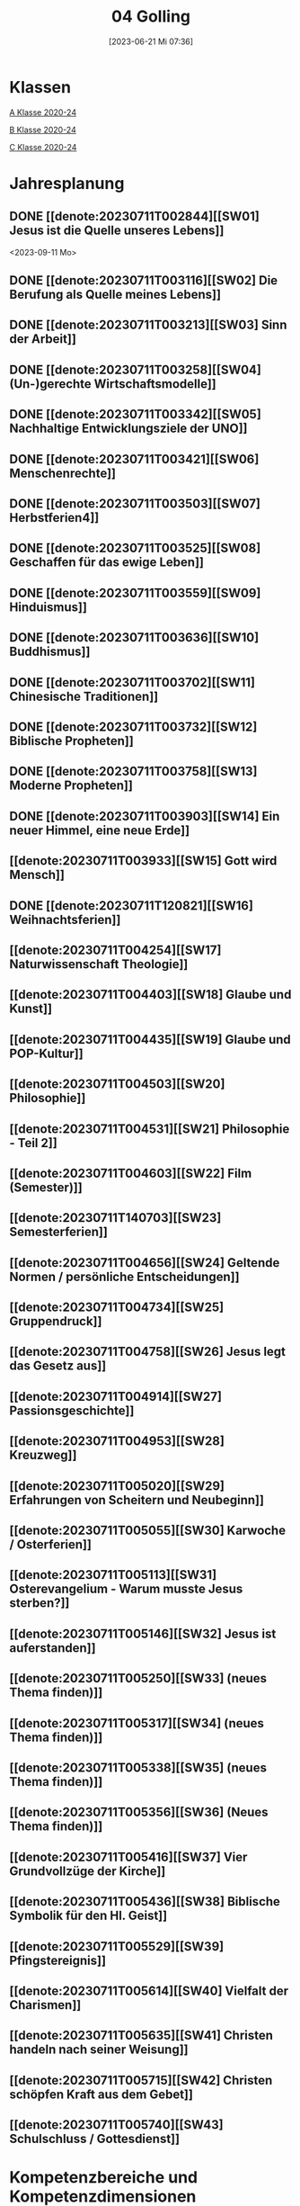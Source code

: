 #+title:      04 Golling
#+date:       [2023-06-21 Mi 07:36]
#+filetags:   :04:plan:Project:
#+identifier: 20230621T073603
#+CATEGORY: Topic 04

* Klassen
[[denote:20221228T204513][A Klasse 2020-24]]

[[denote:20221230T193718][B Klasse 2020-24]]

[[denote:20221228T204149][C Klasse 2020-24]]

* Jahresplanung

** DONE [[denote:20230711T002844][[SW01] Jesus ist die Quelle unseres Lebens]]
CLOSED: [2023-09-25 Mo 10:33]
:LOGBOOK:
- State "DONE"       from              [2023-09-25 Mo 10:33]
:END:
<2023-09-11 Mo>

** DONE [[denote:20230711T003116][[SW02] Die Berufung als Quelle meines Lebens]]
CLOSED: [2023-09-25 Mo 08:33] SCHEDULED: <2023-09-18 Mo>
:LOGBOOK:
- State "DONE"       from              [2023-09-25 Mo 08:33]
:END:

** DONE [[denote:20230711T003213][[SW03] Sinn der Arbeit]]
CLOSED: [2023-09-30 Sa 12:04] SCHEDULED: <2023-09-25 Mo>
:LOGBOOK:
- State "DONE"       from              [2023-09-30 Sa 12:04]
:END:

** DONE [[denote:20230711T003258][[SW04] (Un-)gerechte Wirtschaftsmodelle]]
CLOSED: [2023-10-07 Sa 23:04] SCHEDULED: <2023-10-02 Mo>
:LOGBOOK:
- State "DONE"       from              [2023-10-07 Sa 23:04]
:END:

** DONE [[denote:20230711T003342][[SW05] Nachhaltige Entwicklungsziele der UNO]]
CLOSED: [2023-10-16 Mo 08:50] SCHEDULED: <2023-10-09 Mo>
:LOGBOOK:
- State "DONE"       from              [2023-10-16 Mo 08:50]
:END:

** DONE [[denote:20230711T003421][[SW06] Menschenrechte]]
CLOSED: [2023-10-21 Sa 10:58] SCHEDULED: <2023-10-16 Mo>
:LOGBOOK:
- State "DONE"       from              [2023-10-21 Sa 10:58]
:END:

** DONE [[denote:20230711T003503][[SW07] Herbstferien4]]
CLOSED: [2023-11-02 Do 10:49] SCHEDULED: <2023-10-23 Mo>
:LOGBOOK:
- State "DONE"       from              [2023-11-02 Do 10:49]
:END:

** DONE [[denote:20230711T003525][[SW08] Geschaffen für das ewige Leben]]
CLOSED: [2023-11-02 Do 10:50] SCHEDULED: <2023-10-30 Mo>
:LOGBOOK:
- State "DONE"       from              [2023-11-02 Do 10:50]
:END:

** DONE [[denote:20230711T003559][[SW09] Hinduismus]]
CLOSED: [2023-11-13 Mo 09:40] SCHEDULED: <2023-11-06 Mo>
:LOGBOOK:
- State "DONE"       from              [2023-11-13 Mo 09:40]
:END:

** DONE [[denote:20230711T003636][[SW10] Buddhismus]]
CLOSED: [2023-11-23 Do 08:27] SCHEDULED: <2023-11-13 Mo>
:LOGBOOK:
- State "DONE"       from              [2023-11-23 Do 08:27]
:END:

** DONE [[denote:20230711T003702][[SW11] Chinesische Traditionen]]
CLOSED: [2023-11-27 Mo 08:40] SCHEDULED: <2023-11-20 Mo>
:LOGBOOK:
- State "DONE"       from              [2023-11-27 Mo 08:40]
:END:

** DONE [[denote:20230711T003732][[SW12] Biblische Propheten]]
CLOSED: [2023-12-04 Mo 10:10] SCHEDULED: <2023-11-27 Mo>
:LOGBOOK:
- State "DONE"       from              [2023-12-04 Mo 10:10]
:END:

** DONE [[denote:20230711T003758][[SW13] Moderne Propheten]]
CLOSED: [2023-12-10 So 23:26] SCHEDULED: <2023-12-04 Mo>
:LOGBOOK:
- State "DONE"       from              [2023-12-10 So 23:26]
:END:

** DONE [[denote:20230711T003903][[SW14] Ein neuer Himmel, eine neue Erde]]
CLOSED: [2023-12-17 So 15:01] SCHEDULED: <2023-12-11 Mo>
:LOGBOOK:
- State "DONE"       from              [2023-12-17 So 15:01]
:END:

** [[denote:20230711T003933][[SW15] Gott wird Mensch]]
SCHEDULED: <2023-12-18 Mo>

** DONE [[denote:20230711T120821][[SW16] Weihnachtsferien]]
CLOSED: [2023-12-25 Mo 23:01] SCHEDULED: <2023-12-25 Mo>
:LOGBOOK:
- State "DONE"       from              [2023-12-25 Mo 23:01]
:END:

** [[denote:20230711T004254][[SW17] Naturwissenschaft Theologie]]
SCHEDULED: <2024-01-01 Mo>

** [[denote:20230711T004403][[SW18] Glaube und Kunst]]
SCHEDULED: <2024-01-08 Mo>

** [[denote:20230711T004435][[SW19] Glaube und POP-Kultur]]

** [[denote:20230711T004503][[SW20] Philosophie]]

** [[denote:20230711T004531][[SW21] Philosophie - Teil 2]]

** [[denote:20230711T004603][[SW22] Film (Semester)]]

** [[denote:20230711T140703][[SW23] Semesterferien]]

** [[denote:20230711T004656][[SW24] Geltende Normen / persönliche Entscheidungen]]

** [[denote:20230711T004734][[SW25] Gruppendruck]]

** [[denote:20230711T004758][[SW26] Jesus legt das Gesetz aus]]

** [[denote:20230711T004914][[SW27] Passionsgeschichte]]

** [[denote:20230711T004953][[SW28] Kreuzweg]]

** [[denote:20230711T005020][[SW29] Erfahrungen von Scheitern und Neubeginn]]

** [[denote:20230711T005055][[SW30] Karwoche / Osterferien]]

** [[denote:20230711T005113][[SW31] Osterevangelium - Warum musste Jesus sterben?]]

** [[denote:20230711T005146][[SW32] Jesus ist auferstanden]]

** [[denote:20230711T005250][[SW33] (neues Thema finden)]]

** [[denote:20230711T005317][[SW34] (neues Thema finden)]]

** [[denote:20230711T005338][[SW35] (neues Thema finden)]]

** [[denote:20230711T005356][[SW36] (Neues Thema finden)]]

** [[denote:20230711T005416][[SW37] Vier Grundvollzüge der Kirche]]

** [[denote:20230711T005436][[SW38] Biblische Symbolik für den Hl. Geist]]

** [[denote:20230711T005529][[SW39] Pfingstereignis]]

** [[denote:20230711T005614][[SW40] Vielfalt der Charismen]]

** [[denote:20230711T005635][[SW41] Christen handeln nach seiner Weisung]]

** [[denote:20230711T005715][[SW42] Christen schöpfen Kraft aus dem Gebet]]

** [[denote:20230711T005740][[SW43] Schulschluss / Gottesdienst]]

* Kompetenzbereiche und Kompetenzdimensionen

** Kompetenzmodell und -bereiche
Das Kompetenzmodell für den katholischen Religionsunterricht beinhaltet schulstufenübergreifend drei inhaltsbezogene Kompetenzbereiche und fünf handlungsorientierte Kompetenzdimensionen. Kompetenzbereiche sind inhaltlich geprägte nähere Umschreibungen von Sachgebieten, in denen religiöse  Kompetenzen erworben werden. Sie werden durch je zwei Leitkompetenzen konkretisiert:

**** A Menschen und ihre Lebensorientierungen
:PROPERTIES:
:CUSTOM_ID: A
:ID:       ad67e93a-16ee-4140-bde3-48d128f72003
:END:
***** A1 Beziehung verantwortungsvoll gestalten können – zu sich selbst, zu anderen, zur Schöpfung
:PROPERTIES:
:CUSTOM_ID: A1
:ID:       cb7d26ee-c001-4769-9d3b-25efd9eb1fb6
:END:
****** Kompetenzbeschreibung:
:PROPERTIES:
:CUSTOM_ID: A1_KB1
:ID:       1cfd37af-88e0-4712-9d42-cfe1bc93c9d5
:END:
Die Schüler können die Bedeutung eines Einsatzes für ein gerechtes Zusammenleben erkennen und konkrete Handlungsoptionen entwickeln. 

****** Anwendungsbereiche
:PROPERTIES:
:CUSTOM_ID: A1_AB1
:ID:       14961d3d-c15d-4747-8ca5-f630e5825bef
:END:
 - (Biblische) Propheten und Prophetinnen, [[#Bibel Propheten]] [[#Moderne Propheten]]
 - Chancen- und Verteilungsgerechtigkeit 

****** Unterrichtshinweise
:PROPERTIES:
:CUSTOM_ID: A1_UH1
:ID:       7b74684d-3d33-4fd1-a543-f5a2d311004c
:END:
 - Zivilcourage,
 - Friede,
 - Gewaltfreiheit,
 - Menschenrechte, [[#Menschenrechte]]
 - nachhaltige Entwicklungsziele der UNO [[#UNO]]
 - (un-)gerechte Wirtschaftsmodelle [[#Arbeit_Gerechtigkeit]]


 
****** Kompetenzbeschreibungen
:PROPERTIES:
:ID:       8777b77d-cce7-48b4-9b0c-fa0eb74027b1
:CUSTOM_ID: A1_KB2
:END:
Die Schüler können das Verhältnis von geltenden Normen und persönlichen Gewissensentscheidungen analysieren und anhand von Beispielen diskutieren. 

****** Anwendungsbereiche
:PROPERTIES:
:ID:       de75133f-56eb-4129-8b89-66be05c7b0b0
:CUSTOM_ID: A1_AB2
:END:
Bildung des eigenen Gewissens 

****** Unterrichtshinweise
:PROPERTIES:
:ID:       7ecfb539-2ed9-4073-897e-ddaad44f8fcd
:CUSTOM_ID: A1_UH2
:END:
 - Orientierungskriterien bei Entscheidungen, [[#Entscheidungen]]
 - Gruppendruck, [[#Gruppendruck]]
 - sexualethische Fragestellungen,
 - Gesetzesauslegung Jesu (z. B. Sabbatgebot) [[#Sabbatgebot]]

   
***** A2 Sich mit den großen Fragen der Menschen auseinandersetzen können
:PROPERTIES:
:CUSTOM_ID: A2
:ID:       dbb88755-07b4-41ab-acf8-340bdb801e28
:ARCHIVE_TIME: 2021-09-10 Fr 17:32
:ARCHIVE_FILE: ~/org/04_Golling.org
:ARCHIVE_OLPATH: Kompetenzbereiche und Kompetenzdimensionen/Kompetenzmodell und -bereiche/A Menschen und ihre Lebensorientierungen
:ARCHIVE_CATEGORY: 04_Golling
:ARCHIVE_ITAGS: hide
:END:
****** Kompetenzbeschreibungen
:PROPERTIES:
:CUSTOM_ID: A2_KB1
:ID:       c6a11f83-7141-46b4-9394-f33d9e433871
:END:
Die Schüler können Perspektiven für ihr Leben entwickeln und Zukunftspläne entwerfen. 

****** Anwendungsbereiche
:PROPERTIES:
:CUSTOM_ID: A2_AB1
:ID:       0d1f2e35-a1cb-46a6-8b1a-c0a22ebdbf58
:END:

****** Unterrichtshinweise
:PROPERTIES:
:CUSTOM_ID: A2_UH1
:ID:       2b37efff-74cf-4fcb-8be4-dcc0da73040a
:END:
 - Sehnsüchte und Lebensträume, [[#Jesus Quelle des Lebens]]
 - persönliche und berufliche Ziele, [[#Berufung]] [[#Sinn der Arbeit]]
 - Utopien und Dystopien
 - Einführung in die Philosophie [[#Einführung Philosophie]] [[#Philosophie 2]]


 
****** Kompetenzbeschreibungen
:PROPERTIES:
:ID:       9ae56f4a-2585-4f12-a10f-8577722b0b0c
:CUSTOM_ID: A2_KB2
:END:
Die Schüler können die über den Tod hinausgehende christliche Hoffnung beschreiben. 

****** Anwendungsbereiche
:PROPERTIES:
:ID:       8716faa9-eed0-46aa-9533-a112ad6efa83
:CUSTOM_ID: A2_AB2
:END:
 - Biblisch-hermeneutische Kompetenz: eschatologische Bilder; Erlösungsglaube [[#Apokalypse]]

****** Unterrichtshinweise
:PROPERTIES:
:ID:       39c699c0-be13-4a35-b023-2a39a8b1cace
:CUSTOM_ID: A2_UH2
:END:


**** B Gelehrte und gelebte Bezugsreligion
:PROPERTIES:
:CUSTOM_ID: A1_AB1
:ID:       a6533a59-ae26-4205-9ed2-ede4afde8380
:END:
***** B3 Grundlagen und Leitmotive des christlichen Glaubens kennen und für das eigene Leben deuten können
:PROPERTIES:
:CUSTOM_ID: B3
:ID:       deec55c1-64f2-4553-880b-2cc980c3febe
:END:
****** Kompetenzbeschreibungen
:PROPERTIES:
:CUSTOM_ID: B3_KB1
:ID:       19520774-5868-45c5-b485-56ab047c3301
:END:
Die Schüler können Leiden, Sterben und Auferstehung Jesu Christi als Hoffnungsbild für Menschen reflektieren. 

****** Anwendungsbereiche
:PROPERTIES:
:CUSTOM_ID: B3_AB1
:ID:       ee053a90-11c2-41d7-ad23-dc6a8e4648e5
:END:

****** Unterrichtshinweise
:PROPERTIES:
:CUSTOM_ID: B3_UH1
:ID:       b24af8be-4ba0-4763-b861-02a47777bb27
:END:
 - Erfahrungen von Scheitern und Neubeginn, [[#Scheitern Neubeginn]]
 - Passionsgeschichte und Osterevangelium, [[#Passionsgeschichte]] [[#Osterevangelium]] [[#Jesus ist auferstanden]]
 - Bedeutung des Kreuzes, [[#Kreuzweg]]
 - österlicher Glaube als christliche Lebenshaltung [[#ewiges Leben]]

   
****** Kompetenzbeschreibungen
:PROPERTIES:
:CUSTOM_ID: B3_KB2
:ID:       6b799913-c2bd-42e7-a0dd-5bcf603a9bd0
:END:
Die Schüler können das vielfältige Wirken des Heiligen Geistes entdecken und charakterisieren. 

****** Anwendungsbereiche
:PROPERTIES:
:CUSTOM_ID: B3_AB2
:ID:       98567417-91c4-436e-ab5c-632ab26e45cb
:END:
 - Biblische Symbolik für den Geist Gottes, [[#Symbole Hl. Geist]]
 - Vielfalt der Charismen [[#Charismen Begabungen]]

****** Unterrichtshinweise
:PROPERTIES:
:CUSTOM_ID: B3_UH2
:ID:       f70b2a63-1f6e-4017-9d12-e84cf5770dee
:END:
 - Pfingstereignis (Apg 2), [[#Pfingsten]]
 - Ängste überwinden und Begabungen leben [[#Charismen Begabungen]] [[#WWJD]]


***** B4 Kirchliche Grundvollzüge kennen und religiös-spirituelle Ausdrucksformen gestalten können
:PROPERTIES:
:CUSTOM_ID: B4
:ID:       b132c38f-4ac5-4b06-a360-6b03dcf24ca7
:END:
****** Kompetenzbeschreibungen
:PROPERTIES:
:CUSTOM_ID: B4_KB1
:ID:       c10aceaa-4e69-4b96-85f0-44f26ffe29af
:END:
Die Schüler können die Firmung als Befähigung und Beauftragung zum Mitwirken an den Grundvollzügen der Kirche erläutern. 


****** Anwendungsbereiche
:PROPERTIES:
:CUSTOM_ID: B4_AB1
:ID:       6fa59e0d-d0d5-46ff-85fe-a97c87bf1c92
:END:
Verkündigung – Liturgie – Diakonie - Gemeinschaft [[#Grundvollzüge Kirche]]


****** Unterrichtshinweise
:PROPERTIES:
:CUSTOM_ID: B4_UH1
:ID:       e5c3460b-3a60-4963-ac2c-081c15cc3c9d
:END:
 - Sakrament: Firmung – Entscheidung zur (Nicht-)Teilhabe;
 - Möglichkeiten des Mitwirkens junger Menschen in der Kirche,
 - Compassion [[#Compassion Gebet]]


   
****** Kompetenzbeschreibungen
:PROPERTIES:
:CUSTOM_ID: B4_KB2
:ID:       467426d7-9999-415b-8c4f-a06e703aa06f
:END:


****** Anwendungsbereiche
:PROPERTIES:
:CUSTOM_ID: B4_AB2
:ID:       4bc8287e-0e3a-4a80-a267-a5c8f4b75243
:END:


****** Unterrichtshinweise
:PROPERTIES:
:CUSTOM_ID: B4_UH2
:ID:       238b1339-4a6b-4737-84bb-03f6af587857
:END:


**** C Religiöse und weltanschauliche Vielfalt in Gesellschaft und Kultur 
:PROPERTIES:
:CUSTOM_ID: C
:ID:       424c486b-eb3b-445e-8f89-ea7a237ca305
:END:
***** C5 Medien, Kunst und Kultur im Kontext religiöser Weltwahrnehmung interpretieren, beurteilen und gestalten können
:PROPERTIES:
:CUSTOM_ID: C5
:ID:       047a6ac4-28bd-4b1a-ae05-4f2dcf656d98
:END:
****** Kompetenzbeschreibungen
:PROPERTIES:
:CUSTOM_ID: C5_KB1
:ID:       bfe411bb-0f0c-4f19-b0ed-0f081b66307b
:END:
Die Schüler können Kunst als Möglichkeit religiöser Weltdeutung verstehen und ihr eigenes kreatives Potential entfalten. 
[[#GLaube_Kunst]]

****** Anwendungsbereiche
:PROPERTIES:
:CUSTOM_ID: C5_AB1
:ID:       b9bc6ae2-3955-4779-82a3-679f162c7086
:END:

****** Unterrichtshinweise
:PROPERTIES:
:ID:       8a6d6eb5-c86d-4332-8525-1bc5cd5e6b41
:CUSTOM_ID: C5_UH1
:END:
 - Begegnung mit Kunst im religiösen Kontext, [[#Glaube_Kunst]] [[#Kunst Auferstehung]]
 - verschiedene Formen und Funktionen von Kunst, [[#Formen Kunst]]
 - Religion in der Populärkultur [[#Glaube_POP]]


****** Kompetenzbeschreibungen
:PROPERTIES:
:CUSTOM_ID: C5_KB2
:ID:       0dd441aa-f152-4c33-ba4a-334a3e224b87
:END:

****** Anwendungsbereiche
:PROPERTIES:
:CUSTOM_ID: C5_AB2
:ID:       52bfeec8-a213-4314-bb8d-e84654647253
:END:

****** Unterrichtshinweise
:PROPERTIES:
:CUSTOM_ID: C5_UH2
:ID:       3392d789-5838-44b2-930c-dc50207f772d
:END:


***** C6 Unterschiedlichen Lebensweisen und Glaubensformen reflexiv begegnen können
:PROPERTIES:
:CUSTOM_ID: C6
:ID:       26987d80-8833-4106-9842-efe01e5dbad2
:END:
****** Kompetenzbeschreibungen
:PROPERTIES:
:CUSTOM_ID: C6_KB1
:ID:       cecbcf92-831d-48f7-98ee-5ee8614a74bf
:END:
Die Schülerinnen und Schüler kennen Charakteristika asiatischer Glaubenstraditionen und können diese mit dem christlichen Glaubensverständnis vergleichen. 

****** Anwendungsbereiche
:PROPERTIES:
:CUSTOM_ID: C6_AB1
:ID:       42297147-05ed-4e35-a8ae-63fcfe01f874
:END:

****** Unterrichtshinweise
:PROPERTIES:
:CUSTOM_ID: C6_UH1
:ID:       1d0eeb49-dbcd-45c1-9b12-f454885c4cac
:END:
 - Elementare Inhalte und religiöse Praxis in Hinduismus, Buddhismus und chinesischen Religionen: Anfänge, prägende Persönlichkeiten, Meditation, Erlösungswege [[#Hinduismus]] [[#Buddhismus]] [[#Chinesische Traditionen]]

   
****** Kompetenzbeschreibungen
:PROPERTIES:
:CUSTOM_ID: C6_KB2
:ID:       0971b876-a524-453b-a101-b6c28586443e
:END:
Die Schülerinnen und Schüler können lebensförderliche und lebensfeindliche Aspekte in Religionen und Weltanschauungen benennen und beurteilen. 

****** Anwendungsbereiche
:PROPERTIES:
:CUSTOM_ID: C6_AB2
:ID:       e1949525-53a0-4165-9486-63033a965016
:END:

****** Unterrichtshinweise
:PROPERTIES:
:CUSTOM_ID: C6_UH2
:ID:       7ab1da03-0f2d-4e2d-96fd-7b92b5bfd91b
:END:
 - Lebensgestaltung in Freiheit, [[#Leben Freiheit]]
 - Befähigung zur oder Verlust der Eigenverantwortung,
 - Gewaltstrukturen in Ideologien [[#Ideologien Fundamentalismus]]
 - Missbrauch von Religion und Autorität,
 - Fundamentalismus [[#Ideologien Fundamentalismus]]



**** Kompetenzdimensionen 
beschreiben die Handlungsmodi der Aneignung der Kompetenzen und finden sich in den Kompetenzbeschreibungen wieder:
 - Wahrnehmen und beschreiben religiös bedeutsamer Phänomene (Perzeption)
 - Verstehen und deuten religiös bedeutsamer Sprache und Glaubenszeugnisse (Kognition)
 - Gestalten und handeln in religiösen und ethischen Fragen (Performanz)
 - Kommunizieren und (be)urteilen von Überzeugungen mit religiösen Argumenten und im Dialog (Interaktion)
 - Teilhaben und entscheiden – begründete (Nicht-)Teilhabe an religiöser und gesellschaftlicher Praxis (Partizipation)

*** Zentrale fachliche Konzepte
Folgende Leitideen, strukturiert in Begriffspaaren, kennzeichnen die zentralen fachlichen Konzepte des katholischen Religionsunterrichts. 

**** Lebensrealitäten und Transzendenz
Christlicher Glaube versteht den Menschen in seiner Bio-grafie  und  in  seinen  Lebensbezügen  als  transzendentes  Wesen und erschließt Wege der Sinnfindung durch Trans-zendenzbezug.

**** Gottesliebe und Menschenliebe
Das  jüdisch-christliche  Gottes- und Menschenbild steht für eine lebensbejahende Grundhaltung zu sich selbst, den Mitmenschen und der Welt. Das  Beziehungsgeschehen zwischen Gott und Mensch und der Menschen untereinander ist getragen von der bedingungslosen Liebe Gottes. Unabhängig von Fähigkeiten und erbrachten Leistungen ist der Mensch in seiner Würde unantastbar.

**** Jesus der Christus
Das  Christentum orientiert sich am Reden und Handeln Jesu, das die vergebende und heilende Zuwendung Gottes zu den Menschen zeigt. In seiner den Tod überwindenden Auferstehung kann in der Brüchigkeit des Lebens Versöhnung und Erlösung erfahrbar werden. 

**** Freiheit und Offenbarung
Quellen der Offenbarung sind die Bibel und die kirchliche Tradition in ihrer Vielfalt. Auf der darin grundgelegten Freiheit des Menschen basiert die Achtung der Religionsfreiheit jeder Schülerin und jedes Schülers.

**** Zusage und Verantwortung
Ausgehend vom Verdankt-Sein allen Lebens wissen sich Christinnen und Christen beauftragt und befähigt Verantwortung in der Welt zu übernehmen. Dabei leiten sie Hoffnungsperspektiven, die auf biblischen Zusagen aufbauen.

*** Didaktische Grundsätze
In der Mitte des Religionsunterrichts stehen die Schülerin-nen und Schüler, ihr Leben, ihr Glaube.

Für den katholischen Religionsunterricht sind das Prinzip der Korrelation, das die wechselseitige Erschließung von Glauben und Leben meint, und das Prinzip des „Ganzen im Fragment“, das sich der Elementarisierung und dem exemplarischen Lernen verpflichtet weiß, zentral. 

Die didaktisch reflektierte Setzung von Schwerpunkten ist besonders bei einstündig geführten Klassen und im schul-stufenübergreifenden Unterricht notwendig.

Bezugnehmend auf das Kompetenzmodell sind folgende religionsdidaktische Grundsätze hervorzuheben:

*Fokus: Religiöse Sprache und Symbole*
Die Alphabetisierung in religiöser Sprache umfasst das Erkennen und Verstehen religiöser Sprachformen und das Erschließen vielfältiger Symbole in ihrer Mehrdimensionalität. Eine individuelle und kreative Ausdrucksfähigkeit wird gefördert.

*Fokus: Philosophieren und Theologisieren*
Der Religionsunterricht fördert die Fragekompetenz, initiiert Suchbewegungen im religiös-existenziellen Kontext und schult die Argumentationsfähigkeit. Er verpflichtet nicht auf einen Glauben, vielmehr fördert er die Entscheidungsfähigkeit der Schülerinnen und Schüler in religiösen und ethischen Belangen.

*Fokus: Actio und Contemplatio*
Performatives Lernen zielt ab auf das reflektierende Erleben religiöser Vollzüge und ethischen Handelns. Die Erfahrungsbezogenheit des Religionsunterrichts wird in Gebet, Stille und Meditation sowie in gemeinsamen Feiern, Aktionen und Projekten erlebbar.

*Fokus: Beziehung und Resonanz*
Im Beziehungsgeschehen zwischen Gott, Mensch und Welt angelegt, umfasst schulische religiöse Bildung eine biografische und narrative Komponente und vollzieht sich besonders im Lernen voneinander, miteinander und über-einander. 

*** Hinweise zum Lehrplan
Der Lehrplan für katholische Religion umfasst drei Kompetenzbereiche (A, B und C). Jeder dieser Bereiche wird jahrgangsübergreifend durch je zwei Leitkompetenzen (1-6) konkretisiert. 

**** KB – Kompetenzbeschreibungen
Den Leitkompetenzen sind schulstufenspezifische Kompetenzbeschreibungen (KB) zugeordnet, die angeben, welche Kompetenzen von allen Schülerinnen und Schülern erworben werden sollen. In jedem Schuljahr sind alle im Kompetenzmodell genannten Kompetenzdimensionen (Perzeption, Kognition, Performanz, Interaktion, Partizipation) zu berücksichtigen.Der Lehrplan für katholische Religion umfasst drei Kompetenzbereiche (A, B und C).Jeder dieser Bereiche wird jahrgangsübergreifend durch je zwei Leitkompetenzen (1-6) konkretisiert. 

**** AB – Anwendungsbereiche
Inhaltlich konkretisiert werden die Kompetenzbeschreibungen durch Anwendungsbereiche (AB). Diese benennen repräsentative Beispiele für Themenfelder, anhand derer Kompetenzen erworben werden. Wo solche benannt sind, sind sie verbindlich zu behandeln. Weitere Anwendungsbereiche können frei gewählt werden.Wo keine Anwendungsbereiche benannt sind, ist es Aufgabe der Lehrerinnen und Lehrer Anwendungsbereiche zu definieren.

**** UH – Unterrichtshinweise
Unterrichtshinweise (UH) sind als Ergänzungen zu den Fachlehrplänen gedacht. Sie geben Empfehlungen für die Umsetzung des kompetenzorientierten Lehrplans und unterstützen bei der Unterrichtsplanung.


** Themengebiete (nach Kirchenjahr, Heilige Schrift, ...)


** Ziele formulieren
  

** Methoden entwickeln
Ich hatte gerade am Dienstag ein Gespräch mit der 4a: ihr passives und lethargisches Verhalten ist manchmal ein Zeichen, dass der Unterricht für sie zu fad und uninteressant ist. Sie wollen die Themen lieber selbständig erarbeiten. Ihre Vorschläge:

 - Gruppenarbeit
 - Tablets / Neue Medien: kahoot!, LearningApps, ...
 - Arbeitsblätter
 - Filme + Diskussion
 - (Impuls)Texte + Austausch
 - Spiele
 - Malen

Für das aktuelle Thema "Sehnsucht, Glück, Drogen" erarbeiten die Schüler in Kleingruppen selbständig eine bestimmte Droge / Sucht.

 - Nadine, Noemi, Heidi, Selina: Heroin, Haschisch
 - Hannah, Yvonne, Vanessa, Lea: Rauchen / Nikotin
 - Leo, Manuel, Andreas, Michael: Spielsucht
 - Julia, Viktoria: Alkhohol
 - Ivan, Martin: Marihuana
 - Roman, Florian: Esssucht, Magersucht (?)

Jede Gruppe soll die Giftstoffe, ihre Wirkung, Anzeichen der Abhängigkeit, etc herausrabeiten, aber ebenso Möglichkeiten des Entzugs, Heilung aufzeigen.


* Ablauf einer Stunde

 1. Andocken an letzte Stunde / Whg / Aufzeichnungen
 2. Hinführung zu neuem Thema
 3. Erarbeitung durch Schüler
 4. Verinnerlichung / Heftarbeit
 5. "Was habt ihr gelernt?" - offene Fragen.


   
* Checkbox [0/8] 

  - [ ] Klasse?
  - [ ] Ideen
  - [ ] Themen
  - [ ] Ziele
  - [ ] Methoden
  - [ ] Materialen
  - [ ] Gitarre
  - [ ] Ablauf der Stunde


* Aufzeichnungen / Mitarbeit
In diesem org.-file zeichne ich die Mitarbeit der einzelnen Schüler auf.


* Footnotes

[fn:6] [[http://www.treffpunkt-umweltethik.de/umweltethische-modelle/anthropozentrisch.htm]] 

[fn:5] [[https://www.bibelwerk.de/home/sonntagslesungen]]

[fn:4] [[https://www.theoceancleanup.com/]]

[fn:3] [[https://www.youtube.com/watch?v=xsjOl4URtco]]

[fn:2] Quelle: KOGLER, Franz (Hrsg) (2009): Herders Neues Bibellexikon. - Univ.-Prof. Dr. Matthias STUBHANN: Fasten (S. 202-203). Freiburg: Herder Verlag.

[fn:1] Die Youtube-Geschichte eher auslassen: "How to have"  verweist auf pädophile Videos. YouTube ist nach einem Guardian-Artikel dabei, dieser Sache nachzugehen.
